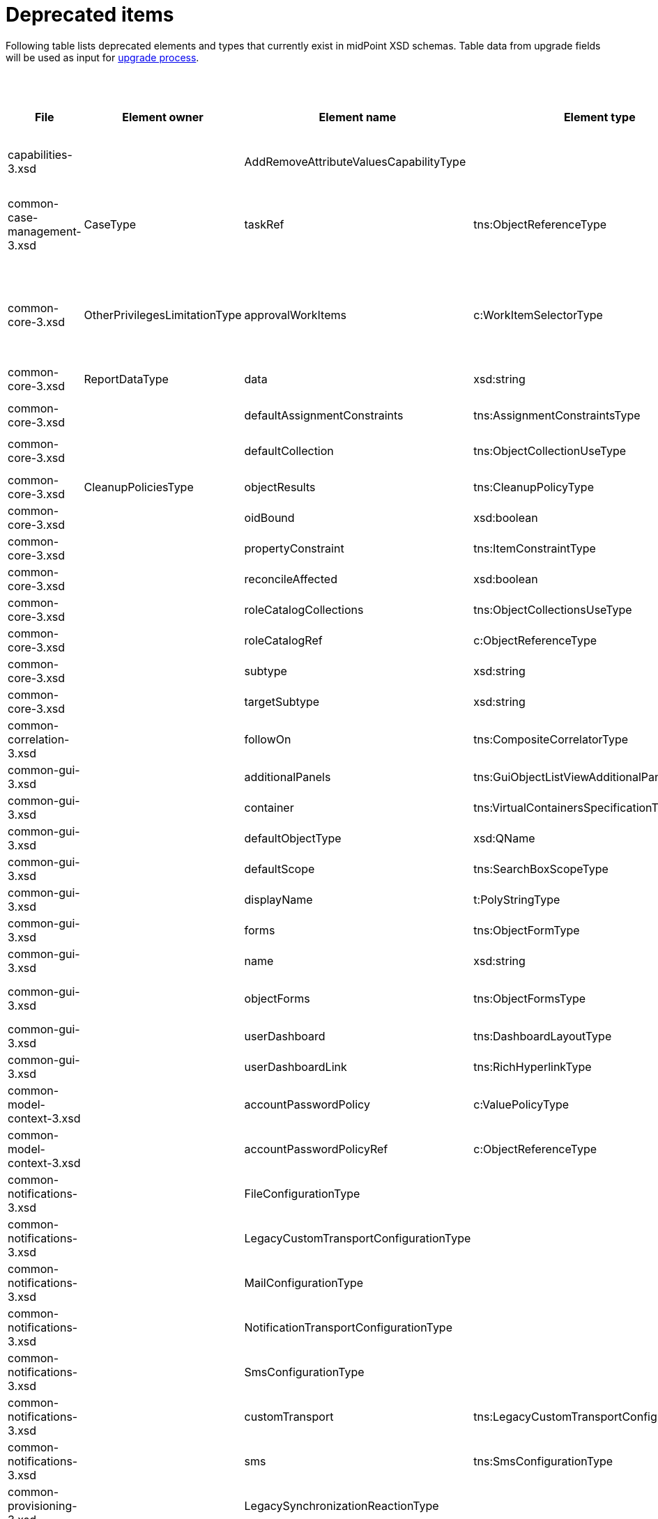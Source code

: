 = Deprecated items
:page-since: 4.8
:page-toc: top

Following table lists deprecated elements and types that currently exist in midPoint XSD schemas.
Table data from upgrade fields will be used as input for xref:/midpoint/devel/design/upgrade-process-4.8/design.adoc[upgrade process].

.Deprecated items
[%header,cols=12]
|===
| File
| Element owner
| Element name
| Element type
| Planned removal
| Notes
| Responsible
| Schema change identifier
| Upgrade phase
| Upgrade type
| Upgrade priority
| Analysis done (Prepared for implementation. Yes/No)

| capabilities-3.xsd
|
| AddRemoveAttributeValuesCapabilityType
|
|
| Use addRemoveAttributeValues element of Update capability instead. Resource upgrade needed (XML change, can be automatic).
| Pavol
|
|
|
|
|

| common-case-management-3.xsd
| CaseType
| taskRef
| tns:ObjectReferenceType
| Could be 4.8.
| Not used anymore. Case objects upgrade needed (XML change, can be automatic).

This item was used to bind approval cases and their execution tasks.
It was maintained by midPoint only, never set manually.
It is no longer used.
So, it can be simply dropped from the schema, without any replacement.

Introduced in 4.0.
Marked as deprecated in 4.0.3/4.1.
See https://github.com/Evolveum/midpoint/commit/e1b6fb81c18dec045605cc2a511c6d8e47f9cb33[e1b6fb81].
| Pavol
|
| N/A
| N/A (should be removed from the schema)
| N/A
|

| common-core-3.xsd
| OtherPrivilegesLimitationType
| approvalWorkItems
| c:WorkItemSelectorType
| Could be 4.8.
| Used to limit delegated privileges related to approval work items.
As of 4.7, it is practically ignored by the code, so it can be removed.
(TODO check also 4.4.)

Introduced in 3.6.
Marked as deprecated in 4.0.
See https://github.com/Evolveum/midpoint/commit/6326a7cbb6014835680e6c01c599c28810cb0c88[6326a7cb].
| Pavol
|
| N/A
| N/A (should be removed from the schema)
| N/A
|

| common-core-3.xsd
| ReportDataType
| data
| xsd:string
|
| Full data of the report. TEMPORARY!!!

#Most probably needed for bucketed reports.#
| Pavol
|
| N/A
| N/A
| N/A
|

| common-core-3.xsd
|
| defaultAssignmentConstraints
| tns:AssignmentConstraintsType
| 4.8
| It was deprecated with new request access UI. #Is this still needed?# There's currently no replacement for this?
| Vilo
|
|
|
|
|

| common-core-3.xsd
|
| defaultCollection
| tns:ObjectCollectionUseType
| 4.8
| Configuration was moved to adminGuiConfiguration/accessRequest/roleCatalog. Eg. `systemConfiguration/roleManagement/defaultCollection/collectionUri` ->
`systemConfiguration/adminGuiConfiguration/accessRequest/roleCatalog/collection/identifier`
| Vilo
|
|
|
|
|

| common-core-3.xsd
| CleanupPoliciesType
| objectResults
| tns:CleanupPolicyType
|
| #TODO#
| Pavol
|
|
|
|
|

| common-core-3.xsd
|
| oidBound
| xsd:boolean
|
| #TODO#
| Pavol
|
|
|
|
|

| common-core-3.xsd
|
| propertyConstraint
| tns:ItemConstraintType
|
| Use itemConstraint instead. Abstract roles need XML changes.
| Pavol
|
|
|
|
|

| common-core-3.xsd
|
| reconcileAffected
| xsd:boolean
|
| Seems unused. Support removed in 4.2. #What object need to be updated?#
| Pavol
|
|
|
|
|

| common-core-3.xsd
|
| roleCatalogCollections
| tns:ObjectCollectionsUseType
| 4.8
| Configuration was moved to adminGuiConfiguration/accessRequest/roleCatalog
| Kate
|
|
|
|
|

| common-core-3.xsd
|
| roleCatalogRef
| c:ObjectReferenceType
| 4.8
| Configuration was moved to adminGuiConfiguration/accessRequest/roleCatalog
| Kate
|
|
|
|
|

| common-core-3.xsd
|
| subtype
| xsd:string
|
| #TODO#
| Vilo
|
|
|
|
|

| common-core-3.xsd
|
| targetSubtype
| xsd:string
|
| #TODO#
| Pavol
|
|
|
|
|

| common-correlation-3.xsd
|
| followOn
| tns:CompositeCorrelatorType
|
| #TODO#
| Pavol
|
|
|
|
|

| common-gui-3.xsd
|
| additionalPanels
| tns:GuiObjectListViewAdditionalPanelsType
|
| #TODO#
|
|
|
|
|
|

| common-gui-3.xsd
|
| container
| tns:VirtualContainersSpecificationType
|
| #TODO#
|
|
|
|
|
|

| common-gui-3.xsd
|
| defaultObjectType
| xsd:QName
|
| #TODO#
| Kate
|
|
|
|
|

| common-gui-3.xsd
|
| defaultScope
| tns:SearchBoxScopeType
|
| #TODO#
| Kate
|
|
|
|
|

| common-gui-3.xsd
|
| displayName
| t:PolyStringType
|
| Located in SearchItemType. #Probably display/label should be used?#
| Kate
|
|
|
|
|

| common-gui-3.xsd
|
| forms
| tns:ObjectFormType
|
| Just remove this? XML update probably needed (admin gui configuration objects)
|
|
|
|
|
|

| common-gui-3.xsd
|
| name
| xsd:string
| 4.8
| Used in GuiActionType, probably identifier should be used.
|
|
|
|
|
|

| common-gui-3.xsd
|
| objectForms
| tns:ObjectFormsType
| 4.8
| This has to be moved to  objectDetails/objectDetailsPage/forms.
Located in AdminGuiConfigurationType, meaning AbstractRoleType and SystemConfigurationType has to be updated if necessary.
|
|
|
|
|
|

| common-gui-3.xsd
|
| userDashboard
| tns:DashboardLayoutType
| 4.8
| Use homePage configuration instead. #Can this be translated 1:1?#
| Kate
|
|
|
|
|

| common-gui-3.xsd
|
| userDashboardLink
| tns:RichHyperlinkType
| 4.8
| Use homePage instead. #Can this be translated 1:1?#
| Kate
|
|
|
|
|

| common-model-context-3.xsd
|
| accountPasswordPolicy
| c:ValuePolicyType
|
| #TODO#
| Pavol
|
|
|
|
|

| common-model-context-3.xsd
|
| accountPasswordPolicyRef
| c:ObjectReferenceType
|
| #TODO#
| Pavol
|
|
|
|
|

| common-notifications-3.xsd
|
| FileConfigurationType
|
| 4.7
| MessageTransportConfigurationType/file should be used.
| Tony
|
|
|
|
|

| common-notifications-3.xsd
|
| LegacyCustomTransportConfigurationType
|
| 4.7
| #TODO#
| Tony
|
|
|
|
|

| common-notifications-3.xsd
|
| MailConfigurationType
|
| 4.7
| MessageTransportConfigurationType/mail should be used.
| Tony
|
|
|
|
|

| common-notifications-3.xsd
|
| NotificationTransportConfigurationType
|
| 4.7
| Use new messageTransportConfiguration instead.
| Tony
|
|
|
|
|

| common-notifications-3.xsd
|
| SmsConfigurationType
|
| 4.7
| MessageTransportConfigurationType/sms should be used.
| Tony
|
|
|
|
|

| common-notifications-3.xsd
|
| customTransport
| tns:LegacyCustomTransportConfigurationType
| 4.7
| MessageTransportConfigurationType/customTransport should be used.
| Tony
|
|
|
|
|

| common-notifications-3.xsd
|
| sms
| tns:SmsConfigurationType
| 4.7
| MessageTransportConfigurationType/sms should be used.
| Tony
|
|
|
|
|

| common-provisioning-3.xsd
|
| LegacySynchronizationReactionType
|
|
| This one is located in `resource/synchronization/reaction`. Synchronization moved to _objectType_, e.g. SynchronizationReactionType.
| Pavol
|
|
|
|
|

| common-provisioning-3.xsd
|
| ObjectSynchronizationType
|
|
| Use definitions in schemaHandling/objectType (ResourceObjectTypeDefinitionType) instead.
| Pavol
|
|
|
|
|

| common-provisioning-3.xsd
|
| auxiliaryObjectClass
| xsd:QName
|
| Moved to delineation
| Pavol
|
|
|
|
|

| common-provisioning-3.xsd
|
| baseContext
| tns:ResourceObjectReferenceType
|
| Moved to delineation
| Pavol
|
|
|
|
|

| common-provisioning-3.xsd
|
| objectSynchronization
| tns:ObjectSynchronizationType
|
|
| Pavol
|
|
|
|
|

| common-provisioning-3.xsd
|
| searchHierarchyScope
| tns:SearchHierarchyScopeType
|
|
| Pavol
|
|
|
|
|

| common-security-3.xsd
|
| name
| xsd:string
|
| Use identifier instead.

The element of the AbstractAuthenticationModuleType.
The code was reviewed, all usages of this element were removed.

4.4 -> 4.8 : AbstractAuthenticationModuleType.identifier element should be added. The value of the name attribute is to be copied to the identifier. Then name can be removed.

4.7 -> 4.8 : In case name value exists but identifier doesn't, the same steps as for 4.4. If both values exist, just remove name value (starting from 4.7 identifier appeared and was used with a higher priority than name).
If no of these 2 elements values present, it's considered to be a wrong configuration. Identifier element is set to be mandatory.

code cleanup commit c36ef0f0
| Kate
|
| old mp version running (described steps should be produced)
| should be removed from schema
|
|

| common-security-3.xsd
|
| name
| xsd:string
|
| Use identifier instead.
| Kate
|
|
|
|
|

| common-security-3.xsd
|
| name
| xsd:string
|
| Use identifier instead.
| Kate
|
|
|
|
|

| common-security-3.xsd
|
| name
| xsd:string
| 4.8
| Use identifier instead.
| Kate
|
|
|
|
|

| common-tasks-3.xsd
|
| PureCompositeWorkStateType
|
|
|
| Pavol
|
|
|
|
|

| common-tasks-3.xsd
|
| boundaryCharacters
| xsd:string
|
|
| Pavol
|
|
|
|
|

| common-tasks-3.xsd
|
| category
| xsd:string
|
|
| Pavol
|
|
|
|
|

| common-tasks-3.xsd
|
| errorHandlingStrategy
| tns:ActivityErrorHandlingStrategyType
|
|
| Pavol
|
|
|
|
|

| common-tasks-3.xsd
|
| executionMode
| tns:ExecutionModeType
|
|
| Pavol
|
|
|
|
|

| common-tasks-3.xsd
|
| expectedTotal
| xsd:long
|
|
| Pavol
|
|
|
|
|

| common-tasks-3.xsd
|
| interval
| xsd:int
|
|
| Pavol
|
|
|
|
|

| common-tasks-3.xsd
|
| modelOperationContext
| tns:LensContextType
|
|
| Pavol
|
|
|
|
|

| common-tasks-3.xsd
|
| nonIterativeChangeExecution
| tns:ExplicitChangeExecutionWorkDefinitionType
|
|
| Pavol
|
|
|
|
|

| common-tasks-3.xsd
|
| policyRule
| tns:PolicyRuleType
|
|
| Pavol
|
|
|
|
|

| common-tasks-3.xsd
|
| recurrence
| tns:TaskRecurrenceType
|
|
| Pavol
|
|
|
|
|

| common-workflows-3.xsd
|
| ApprovalStageExecutionRecordType
|
|
|
| Pavol
|
|
|
|
|

| common-workflows-3.xsd
|
| text
| xsd:string
|
|
| Pavol
|
|
|
|
|

| common-workflows-3.xsd
|
| title
| xsd:string
|
|
| Pavol
|
|
|
|
|

| common-workflows-3.xsd
|
| useLegacyApproversSpecification
| tns:LegacyApproversSpecificationUsageType
| 4.8
| Not used anymore. Legacy approvers specification were already removed.
| Pavol
|
|
|
|
|

| extension-3.xsd
|
| liveSyncErrorHandlingStrategy
| c:ActivityErrorHandlingStrategyType
|
|
| Pavol
|
|
|
|
|

| extension-3.xsd
|
| reportOutputOid
| xsd:string
| 4.3
| Still used at least in archetype for report task.
|
|
|
|
|
|
|===
